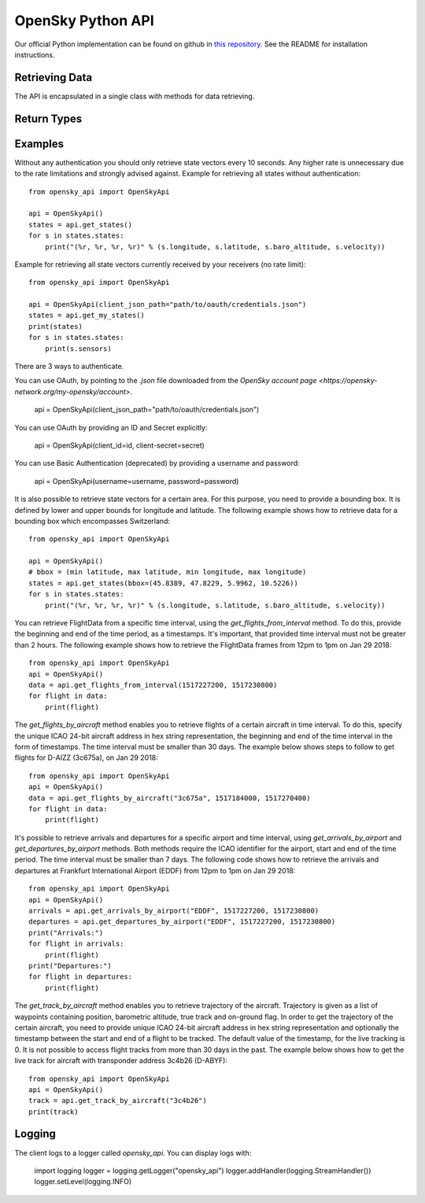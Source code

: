OpenSky Python API
==================

Our official Python implementation can be found on github in
`this repository <http://github.com/openskynetwork/opensky-api>`_.
See the README for installation instructions.


Retrieving Data
---------------

The API is encapsulated in a single class with methods for data retrieving.

.. module :: opensky_api
.. autoclass :: OpenSkyApi
    :members: __init__, get_states, get_my_states, get_flights_from_interval, get_flights_by_aircraft, get_arrivals_by_airport, get_departures_by_airport, get_track_by_aircraft

Return Types
------------

.. autoclass :: OpenSkyStates

.. autoclass :: StateVector

.. autoclass :: FlightData

.. autoclass :: Waypoint

.. autoclass :: FlightTrack


Examples
--------

Without any authentication you should only retrieve state vectors every 10 seconds. Any higher rate is unnecessary due
to the rate limitations and strongly advised against. Example for retrieving all states without authentication::

    from opensky_api import OpenSkyApi
    
    api = OpenSkyApi()
    states = api.get_states()
    for s in states.states:
        print("(%r, %r, %r, %r)" % (s.longitude, s.latitude, s.baro_altitude, s.velocity))


Example for retrieving all state vectors currently received by your receivers (no rate limit)::

    from opensky_api import OpenSkyApi
    
    api = OpenSkyApi(client_json_path="path/to/oauth/credentials.json")
    states = api.get_my_states()
    print(states)
    for s in states.states:
        print(s.sensors)

There are 3 ways to authenticate. 

You can use OAuth, by pointing to the `.json` file downloaded from the `OpenSky account page <https://opensky-network.org/my-opensky/account>`.

    api = OpenSkyApi(client_json_path="path/to/oauth/credentials.json")

You can use OAuth by providing an ID and Secret explicitly:

    api = OpenSkyApi(client_id=id, client-secret=secret)

You can use Basic Authentication (deprecated) by providing a username and password:

    api = OpenSkyApi(username=username, password=password)

It is also possible to retrieve state vectors for a certain area. For this purpose, you need to provide a bounding box.
It is defined by lower and upper bounds for longitude and latitude. The following example shows how to retrieve data
for a bounding box which encompasses Switzerland::

    from opensky_api import OpenSkyApi
    
    api = OpenSkyApi()
    # bbox = (min latitude, max latitude, min longitude, max longitude)
    states = api.get_states(bbox=(45.8389, 47.8229, 5.9962, 10.5226))
    for s in states.states:
        print("(%r, %r, %r, %r)" % (s.longitude, s.latitude, s.baro_altitude, s.velocity))

You can retrieve FlightData from a specific time interval, using the `get_flights_from_interval` method. To do this,
provide the beginning and end of the time period, as a timestamps. It's important, that provided time interval must not
be greater than 2 hours. The following example shows how to retrieve the FlightData frames from 12pm to 1pm on Jan 29
2018::

    from opensky_api import OpenSkyApi
    api = OpenSkyApi()
    data = api.get_flights_from_interval(1517227200, 1517230800)
    for flight in data:
        print(flight)

The `get_flights_by_aircraft` method enables you to retrieve flights of a certain aircraft in time interval. To do this,
specify the unique ICAO 24-bit aircraft address in hex string representation, the beginning and end of the time interval
in the form of timestamps. The time interval must be smaller than 30 days. The example below shows steps to follow to
get flights for D-AIZZ (3c675a), on Jan 29 2018::

    from opensky_api import OpenSkyApi
    api = OpenSkyApi()
    data = api.get_flights_by_aircraft("3c675a", 1517184000, 1517270400)
    for flight in data:
        print(flight)

It's possible to retrieve arrivals and departures for a specific airport and time interval, using
`get_arrivals_by_airport` and `get_departures_by_airport` methods. Both methods require the ICAO identifier for the
airport, start and end of the time period. The time interval must be smaller than 7 days. The following code shows how
to retrieve the arrivals and departures at Frankfurt International Airport (EDDF) from 12pm to 1pm on Jan 29 2018::

    from opensky_api import OpenSkyApi
    api = OpenSkyApi()
    arrivals = api.get_arrivals_by_airport("EDDF", 1517227200, 1517230800)
    departures = api.get_departures_by_airport("EDDF", 1517227200, 1517230800)
    print("Arrivals:")
    for flight in arrivals:
        print(flight)
    print("Departures:")
    for flight in departures:
        print(flight)

The `get_track_by_aircraft` method enables you to retrieve trajectory of the aircraft. Trajectory is given as a list of
waypoints containing position, barometric altitude, true track and on-ground flag. In order to get the trajectory of the
certain aircraft, you need to provide unique ICAO 24-bit aircraft address in hex string representation and optionally
the timestamp between the start and end of a flight to be tracked. The default value of the timestamp, for the live
tracking is 0. It is not possible to access flight tracks from more than 30 days in the past. The example below shows
how to get the live track for aircraft with transponder address 3c4b26 (D-ABYF)::

    from opensky_api import OpenSkyApi
    api = OpenSkyApi()
    track = api.get_track_by_aircraft("3c4b26")
    print(track)

Logging
-------

The client logs to a logger called `opensky_api`.
You can display logs with:

    import logging
    logger = logging.getLogger("opensky_api")
    logger.addHandler(logging.StreamHandler())
    logger.setLevel(logging.INFO)
